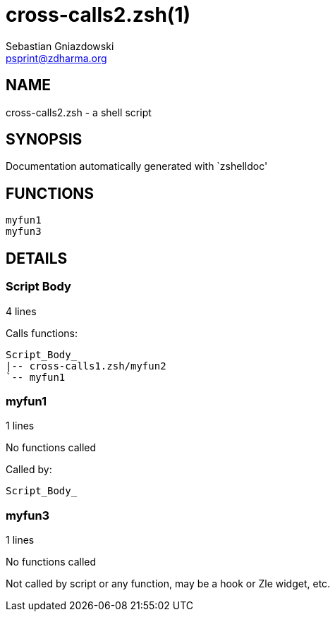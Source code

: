 cross-calls2.zsh(1)
===================
Sebastian Gniazdowski <psprint@zdharma.org>
:compat-mode!:

NAME
----
cross-calls2.zsh - a shell script

SYNOPSIS
--------
Documentation automatically generated with `zshelldoc'

FUNCTIONS
---------

 myfun1
 myfun3

DETAILS
-------

Script Body
~~~~~~~~~~~

4 lines

Calls functions:

 Script_Body_
 |-- cross-calls1.zsh/myfun2
 `-- myfun1

myfun1
~~~~~~

1 lines

No functions called

Called by:

 Script_Body_

myfun3
~~~~~~

1 lines

No functions called

Not called by script or any function, may be a hook or Zle widget, etc.

